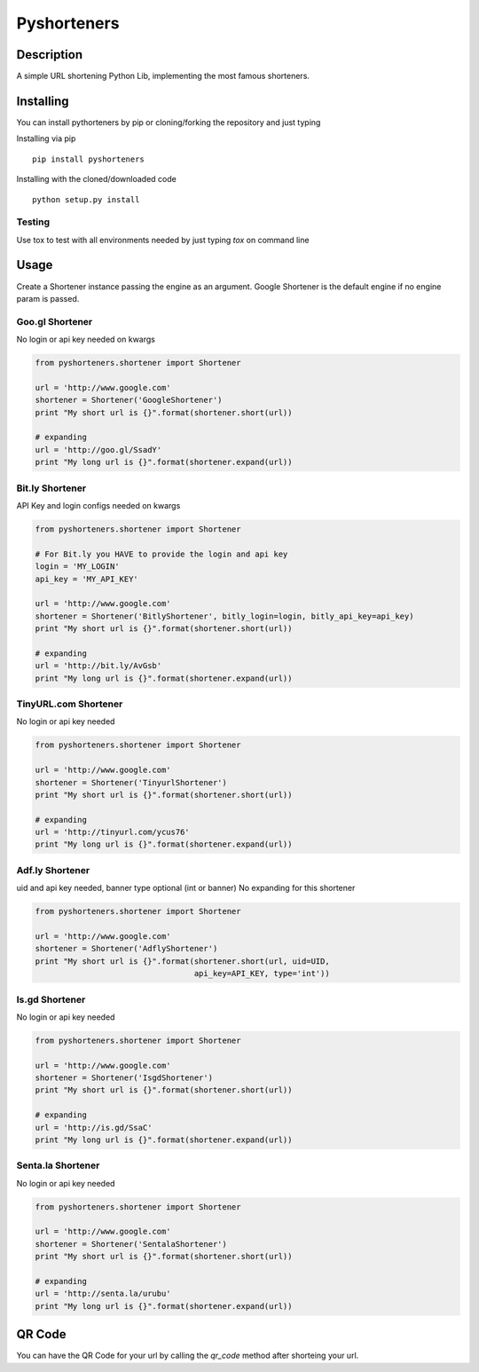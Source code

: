============
Pyshorteners
============

.. image:: https://api.travis-ci.org/ellisonleao/pyshorteners.png
   :alt: Build Status
   :target: https://travis-ci.org/ellisonleao/pyshorteners

.. image:: https://pypip.in/v/pyshorteners/badge.png
    :target: https://crate.io/packages/pyshorteners/
    :alt: Latest PyPI version

.. image:: https://pypip.in/d/pyshorteners/badge.png
    :target: https://crate.io/packages/pyshorteners/
    :alt: Number of PyPI downloads

.. image:: https://d2weczhvl823v0.cloudfront.net/ellisonleao/pyshorteners/trend.png
   :alt: Bitdeli badge
   :target: https://bitdeli.com/free


Description
===========

A simple URL shortening Python Lib, implementing the most famous
shorteners.


Installing
==========

You can install pythorteners by pip or cloning/forking the repository and just typing

Installing via pip

::

    pip install pyshorteners


Installing with the cloned/downloaded code

::

    python setup.py install

Testing
-------

Use tox to test with all environments needed by just typing `tox` on command line


Usage
=====

Create a Shortener instance passing the engine as an argument. Google
Shortener is the default engine if no engine param is passed.

Goo.gl Shortener
---------------

No login or api key needed on kwargs

.. code-block:: python

    from pyshorteners.shortener import Shortener

    url = 'http://www.google.com'
    shortener = Shortener('GoogleShortener')
    print "My short url is {}".format(shortener.short(url))

    # expanding
    url = 'http://goo.gl/SsadY'
    print "My long url is {}".format(shortener.expand(url))

Bit.ly Shortener
----------------

API Key and login configs needed on kwargs

.. code-block:: python

    from pyshorteners.shortener import Shortener

    # For Bit.ly you HAVE to provide the login and api key
    login = 'MY_LOGIN'
    api_key = 'MY_API_KEY'

    url = 'http://www.google.com'
    shortener = Shortener('BitlyShortener', bitly_login=login, bitly_api_key=api_key)
    print "My short url is {}".format(shortener.short(url))

    # expanding
    url = 'http://bit.ly/AvGsb'
    print "My long url is {}".format(shortener.expand(url))

TinyURL.com Shortener
-----------------

No login or api key needed

.. code-block:: python

    from pyshorteners.shortener import Shortener

    url = 'http://www.google.com'
    shortener = Shortener('TinyurlShortener')
    print "My short url is {}".format(shortener.short(url))

    # expanding
    url = 'http://tinyurl.com/ycus76'
    print "My long url is {}".format(shortener.expand(url))

Adf.ly Shortener
-----------------

uid and api key needed, banner type optional (int or banner)
No expanding for this shortener

.. code-block:: python

    from pyshorteners.shortener import Shortener

    url = 'http://www.google.com'
    shortener = Shortener('AdflyShortener')
    print "My short url is {}".format(shortener.short(url, uid=UID,
                                      api_key=API_KEY, type='int'))



Is.gd Shortener
-----------------

No login or api key needed

.. code-block:: python

    from pyshorteners.shortener import Shortener

    url = 'http://www.google.com'
    shortener = Shortener('IsgdShortener')
    print "My short url is {}".format(shortener.short(url))

    # expanding
    url = 'http://is.gd/SsaC'
    print "My long url is {}".format(shortener.expand(url))


Senta.la Shortener
-----------------

No login or api key needed

.. code-block:: python

    from pyshorteners.shortener import Shortener

    url = 'http://www.google.com'
    shortener = Shortener('SentalaShortener')
    print "My short url is {}".format(shortener.short(url))

    # expanding
    url = 'http://senta.la/urubu'
    print "My long url is {}".format(shortener.expand(url))


QR Code
=======

You can have the QR Code for your url by calling the `qr_code` method after shorteing your url. 
